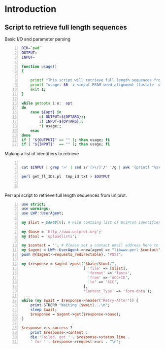 #+TITLE:  
#+AUTHOR: Timo Lassmann
#+EMAIL:  timo.lassmann@telethonkids.org.au
#+DATE:   2019-01-22
#+LATEX_CLASS: report
#+OPTIONS:  toc:nil
#+OPTIONS: H:4
#+LATEX_CMD: pdflatex
* Introduction 

** Script to retrieve full length sequences

   Basic I/O and parameter parsing
   #+BEGIN_SRC bash -n :tangle get_fl_from_seed.sh :shebang #!/usr/bin/env bash :noweb yes
     DIR=`pwd`
     OUTPUT=
     INPUT=

     function usage()
     {

         printf "This script will retrieve full length sequences from a PFAM seed alignment.\n\n" ;
         printf "usage: $0 -i <input PFAM seed alignment (fasta)> -o <output fasta> \n\n" ;
         exit 1;
     }

     while getopts i:o:  opt
     do
         case ${opt} in
             o) OUTPUT=${OPTARG};;
             i) INPUT=${OPTARG};;
             ,*) usage;;
         esac
     done
     if [ "${OUTPUT}" == "" ]; then usage; fi
     if [ "${INPUT}"  == "" ]; then usage; fi
   #+END_SRC

   Making a list of identifiers to retrieve 

   #+BEGIN_SRC bash -n :tangle get_fl_from_seed.sh  :noweb yes

     cat $INPUT | grep '>' | sed s/'[>\/]'/' '/g | awk '{printf "%s\n", $1}' > tmp_id.txt 

     perl get_fl_IDs.pl  tmp_id.txt > $OUTPUT
   

   #+END_SRC

   Perl api script to retrieve full length sequences from uniprot. 

   #+BEGIN_SRC perl -n :tangle get_fl_IDs.pl :noweb yes
     use strict;
     use warnings;
     use LWP::UserAgent;

     my $list = $ARGV[0]; # File containg list of UniProt identifiers.

     my $base = 'http://www.uniprot.org';
     my $tool = 'uploadlists';

     my $contact = ''; # Please set a contact email address here to help us debug in case of problems (see https://www.uniprot.org/help/privacy).
     my $agent = LWP::UserAgent->new(agent => "libwww-perl $contact");
     push @{$agent->requests_redirectable}, 'POST';

     my $response = $agent->post("$base/$tool/",
                                 [ 'file' => [$list],
                                   'format' => 'fasta',
                                   'from' => 'ACC+ID',
                                   'to' => 'ACC',
                                 ],
                                 'Content_Type' => 'form-data');

     while (my $wait = $response->header('Retry-After')) {
         print STDERR "Waiting ($wait)...\n";
         sleep $wait;
         $response = $agent->get($response->base);
     }

     $response->is_success ?
         print $response->content :
         die 'Failed, got ' . $response->status_line .
         ' for ' . $response->request->uri . "\n";
   #+END_SRC

